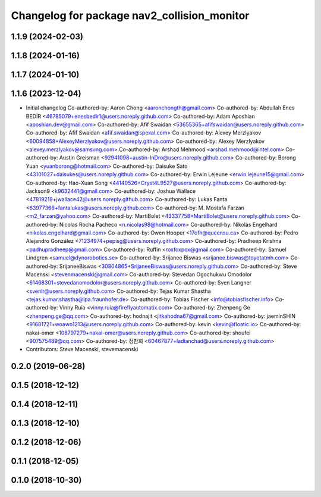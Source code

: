 ^^^^^^^^^^^^^^^^^^^^^^^^^^^^^^^^^^^^^^^^^^^^
Changelog for package nav2_collision_monitor
^^^^^^^^^^^^^^^^^^^^^^^^^^^^^^^^^^^^^^^^^^^^

1.1.9 (2024-02-03)
------------------

1.1.8 (2024-01-16)
------------------

1.1.7 (2024-01-10)
------------------

1.1.6 (2023-12-04)
------------------
* Initial changelog
  Co-authored-by: Aaron Chong <aaronchongth@gmail.com>
  Co-authored-by: Abdullah Enes BEDİR <46785079+enesbedir1@users.noreply.github.com>
  Co-authored-by: Adam Aposhian <aposhian.dev@gmail.com>
  Co-authored-by: Afif Swaidan <53655365+afifswaidan@users.noreply.github.com>
  Co-authored-by: Afif Swaidan <afif.swaidan@spexal.com>
  Co-authored-by: Alexey Merzlyakov <60094858+AlexeyMerzlyakov@users.noreply.github.com>
  Co-authored-by: Alexey Merzlyakov <alexey.merzlyakov@samsung.com>
  Co-authored-by: Arshad Mehmood <arshad.mehmood@intel.com>
  Co-authored-by: Austin Greisman <92941098+austin-InDro@users.noreply.github.com>
  Co-authored-by: Borong Yuan <yuanborong@hotmail.com>
  Co-authored-by: Daisuke Sato <43101027+daisukes@users.noreply.github.com>
  Co-authored-by: Erwin Lejeune <erwin.lejeune15@gmail.com>
  Co-authored-by: Hao-Xuan Song <44140526+Cryst4L9527@users.noreply.github.com>
  Co-authored-by: Jackson9 <k9632441@gmail.com>
  Co-authored-by: Joshua Wallace <47819219+jwallace42@users.noreply.github.com>
  Co-authored-by: Lukas Fanta <63977366+fantalukas@users.noreply.github.com>
  Co-authored-by: M. Mostafa Farzan <m2_farzan@yahoo.com>
  Co-authored-by: MartiBolet <43337758+MartiBolet@users.noreply.github.com>
  Co-authored-by: Nicolas Rocha Pacheco <n.nicolas98@hotmail.com>
  Co-authored-by: Nikolas Engelhard <nikolas.engelhard@gmail.com>
  Co-authored-by: Owen Hooper <17ofh@queensu.ca>
  Co-authored-by: Pedro Alejandro González <71234974+pepisg@users.noreply.github.com>
  Co-authored-by: Pradheep Krishna <padhupradheep@gmail.com>
  Co-authored-by: Ruffin <roxfoxpox@gmail.com>
  Co-authored-by: Samuel Lindgren <samuel@dynorobotics.se>
  Co-authored-by: Srijanee Biswas <srijanee.biswas@toyotatmh.com>
  Co-authored-by: SrijaneeBiswas <30804865+SrijaneeBiswas@users.noreply.github.com>
  Co-authored-by: Steve Macenski <stevenmacenski@gmail.com>
  Co-authored-by: Stevedan Ogochukwu Omodolor <61468301+stevedanomodolor@users.noreply.github.com>
  Co-authored-by: Sven Langner <svenlr@users.noreply.github.com>
  Co-authored-by: Tejas Kumar Shastha <tejas.kumar.shastha@ipa.fraunhofer.de>
  Co-authored-by: Tobias Fischer <info@tobiasfischer.info>
  Co-authored-by: Vinny Ruia <vinny.ruia@fireflyautomatix.com>
  Co-authored-by: Zhenpeng Ge <zhenpeng.ge@qq.com>
  Co-authored-by: hodnajit <jitkahodna67@gmail.com>
  Co-authored-by: jaeminSHIN <91681721+woawo1213@users.noreply.github.com>
  Co-authored-by: kevin <kevin@floatic.io>
  Co-authored-by: nakai-omer <108797279+nakai-omer@users.noreply.github.com>
  Co-authored-by: shoufei <907575489@qq.com>
  Co-authored-by: 정찬희 <60467877+ladianchad@users.noreply.github.com>
* Contributors: Steve Macenski, stevemacenski

0.2.0 (2019-06-28)
------------------

0.1.5 (2018-12-12)
------------------

0.1.4 (2018-12-11)
------------------

0.1.3 (2018-12-10)
------------------

0.1.2 (2018-12-06)
------------------

0.1.1 (2018-12-05)
------------------

0.1.0 (2018-10-30)
------------------
